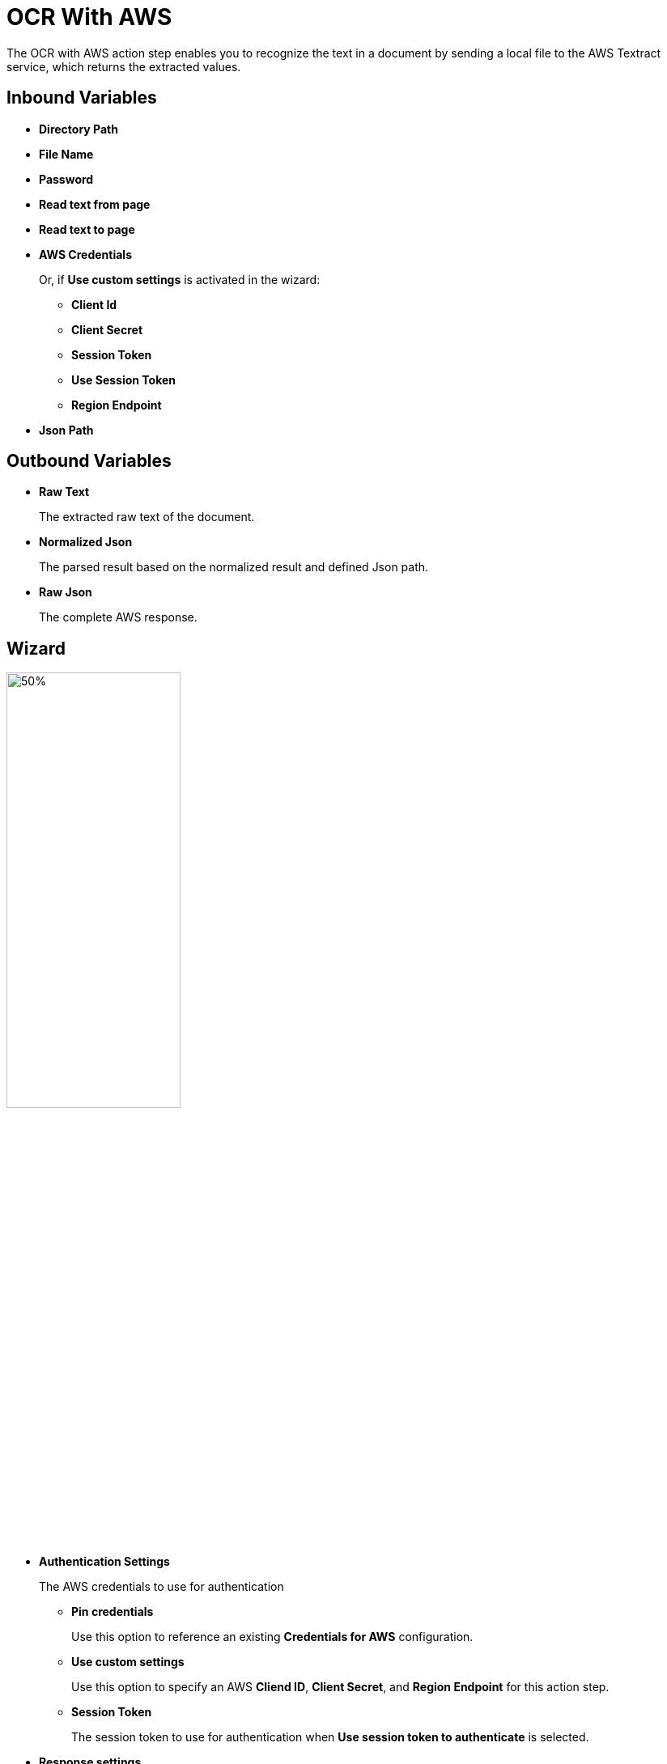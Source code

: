

= OCR With AWS

The OCR with AWS action step enables you to recognize the text in a document by sending a local file to the AWS Textract service, which returns the extracted values.


== Inbound Variables

* *Directory Path*
* *File Name*
* *Password*
* *Read text from page*
* *Read text to page*
* *AWS Credentials*
+
Or, if *Use custom settings* is activated in the wizard:
+
** *Client Id*
** *Client Secret*
** *Session Token*
** *Use Session Token*
** *Region Endpoint*
* *Json Path*

== Outbound Variables

* *Raw Text*
+
The extracted raw text of the document.
* *Normalized Json*
+
The parsed result based on the normalized result and defined Json path.
* *Raw Json*
+
The complete AWS response.

== Wizard

image:ocr-with-aws-wizard.png[50%,50%]

* *Authentication Settings*
+
The AWS credentials to use for authentication
+
** *Pin credentials*
+
Use this option to reference an existing *Credentials for AWS* configuration.
** *Use custom settings*
+
Use this option to specify an AWS *Cliend ID*, *Client Secret*, and *Region Endpoint* for this action step.
** *Session Token*
+
The session token to use for authentication when *Use session token to authenticate* is selected.
* *Response settings*
** *JsonPath Expression*
+
The Json path to the property of the response object.
* *File Settings*
** *Directory path*
+
The path to the directory where the file is located.
** *File name*
+
The name of the file to analyze. Supported file types: PDF, JPEG, and PNG.
+
* *PDF Settings*
+
These settings show when the selected file is a PDF.
+
** *PDF file is password protected*
+
Specifies if the selected PDF file is password protected. When selected, specify the password to open the file in the *Password to open PDF file* filed.
** *Read entire file*
+
Instructs the OCR service to read the entire file.
** *Read page range*
+
Instructs the OCR service to read the selected range of pages.
+
*** *From page*
+
Specify from which page the OCR service starts reading the file.
*** *To page*
+
Specifies until which page the OCR service reads the file.
*** *Read to end of file*
+
Instructs the OCR service to continue reading until the end of the file.

== See Also

* https://docs.aws.amazon.com/textract/latest/dg/how-it-works-detecting.html[Amazon Textract: Detecting Text^]
* xref:building-jsonpath-expressions.adoc[]
